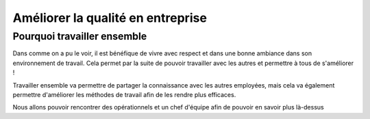 Améliorer la qualité en entreprise
===========================================
Pourquoi travailler ensemble
----------------------------------

Dans comme on a pu le voir, il est bénéfique de vivre avec respect et dans une bonne ambiance dans son environnement de travail.
Cela permet par la suite de pouvoir travailler avec les autres et permettre à tous de s'améliorer !

Travailler ensemble va permettre de partager la connaissance avec les autres employées,
mais cela va également permettre d'améliorer les méthodes de travail afin de les rendre plus efficaces.

Nous allons pouvoir rencontrer des opérationnels et un chef d'équipe afin de pouvoir en savoir plus là-dessus

